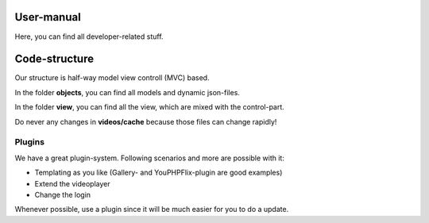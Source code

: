 User-manual
-----------

Here, you can find all developer-related stuff. 

Code-structure
--------------

Our structure is half-way model view controll (MVC) based.

In the folder **objects**, you can find all models and dynamic json-files.

In the folder **view**, you can find all the view, which are mixed with the control-part.

Do never any changes in **videos/cache** because those files can change rapidly!

Plugins
^^^^^^^

We have a great plugin-system. Following scenarios and more are possible with it:

- Templating as you like (Gallery- and YouPHPFlix-plugin are good examples)
- Extend the videoplayer
- Change the login

Whenever possible, use a plugin since it will be much easier for you to do a update.
